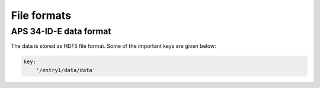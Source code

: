 ************
File formats
************

APS 34-ID-E data format
=======================

The data is stored as HDF5 file format. Some of the important keys are 
given below:

.. code-block:: yaml

    key:
        '/entry1/data/data'

